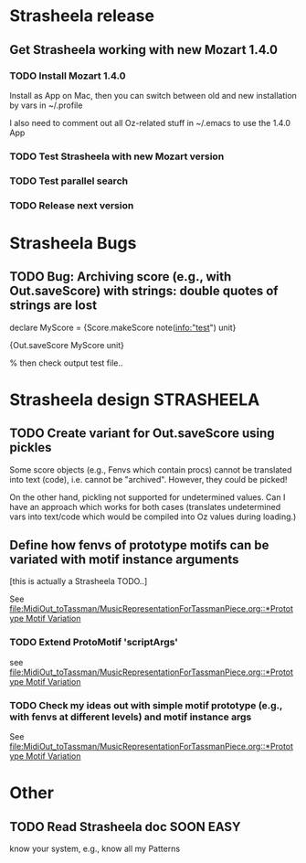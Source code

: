 #+CATEGORY: Strasheela

* Strasheela release
   

** Get Strasheela working with new Mozart 1.4.0
*** TODO Install Mozart 1.4.0 
    Install as App on Mac, then you can switch between old and new installation by vars in ~/.profile

    I also need to comment out all Oz-related stuff in ~/.emacs to use the 1.4.0 App

*** TODO Test Strasheela with new Mozart version
    
*** TODO Test parallel search

*** TODO Release next version 

* Strasheela Bugs


** TODO Bug: Archiving score (e.g., with Out.saveScore) with strings: double quotes of strings are lost

declare
MyScore = {Score.makeScore note(info:"test")
	   unit}

{Out.saveScore MyScore unit}

% then check output test file..


* Strasheela design						    :STRASHEELA:


** TODO Create variant for Out.saveScore using pickles

   Some score objects (e.g., Fenvs which contain procs) cannot be translated into text (code), i.e. cannot be "archived". However, they could be picked! 

   On the other hand, pickling not supported for undetermined values. Can I have an approach which works for both cases (translates undetermined vars into text/code which would be compiled into Oz values during loading.)


** Define how fenvs of prototype motifs can be variated with motif instance arguments 

   [this is actually a Strasheela TODO..]

   See [[file:MidiOut_toTassman/MusicRepresentationForTassmanPiece.org::*Prototype%20Motif%20Variation][file:MidiOut_toTassman/MusicRepresentationForTassmanPiece.org::*Prototype Motif Variation]]

*** TODO Extend ProtoMotif 'scriptArgs'

    see [[file:MidiOut_toTassman/MusicRepresentationForTassmanPiece.org::*Prototype%20Motif%20Variation][file:MidiOut_toTassman/MusicRepresentationForTassmanPiece.org::*Prototype Motif Variation]]

*** TODO Check my ideas out with simple motif prototype (e.g., with fenvs at different levels) and motif instance args 

     See [[file:MidiOut_toTassman/MusicRepresentationForTassmanPiece.org::*Prototype%20Motif%20Variation][file:MidiOut_toTassman/MusicRepresentationForTassmanPiece.org::*Prototype Motif Variation]]
   




* Other 


** TODO Read Strasheela doc					     :SOON:EASY:

   know your system, e.g., know all my Patterns 




